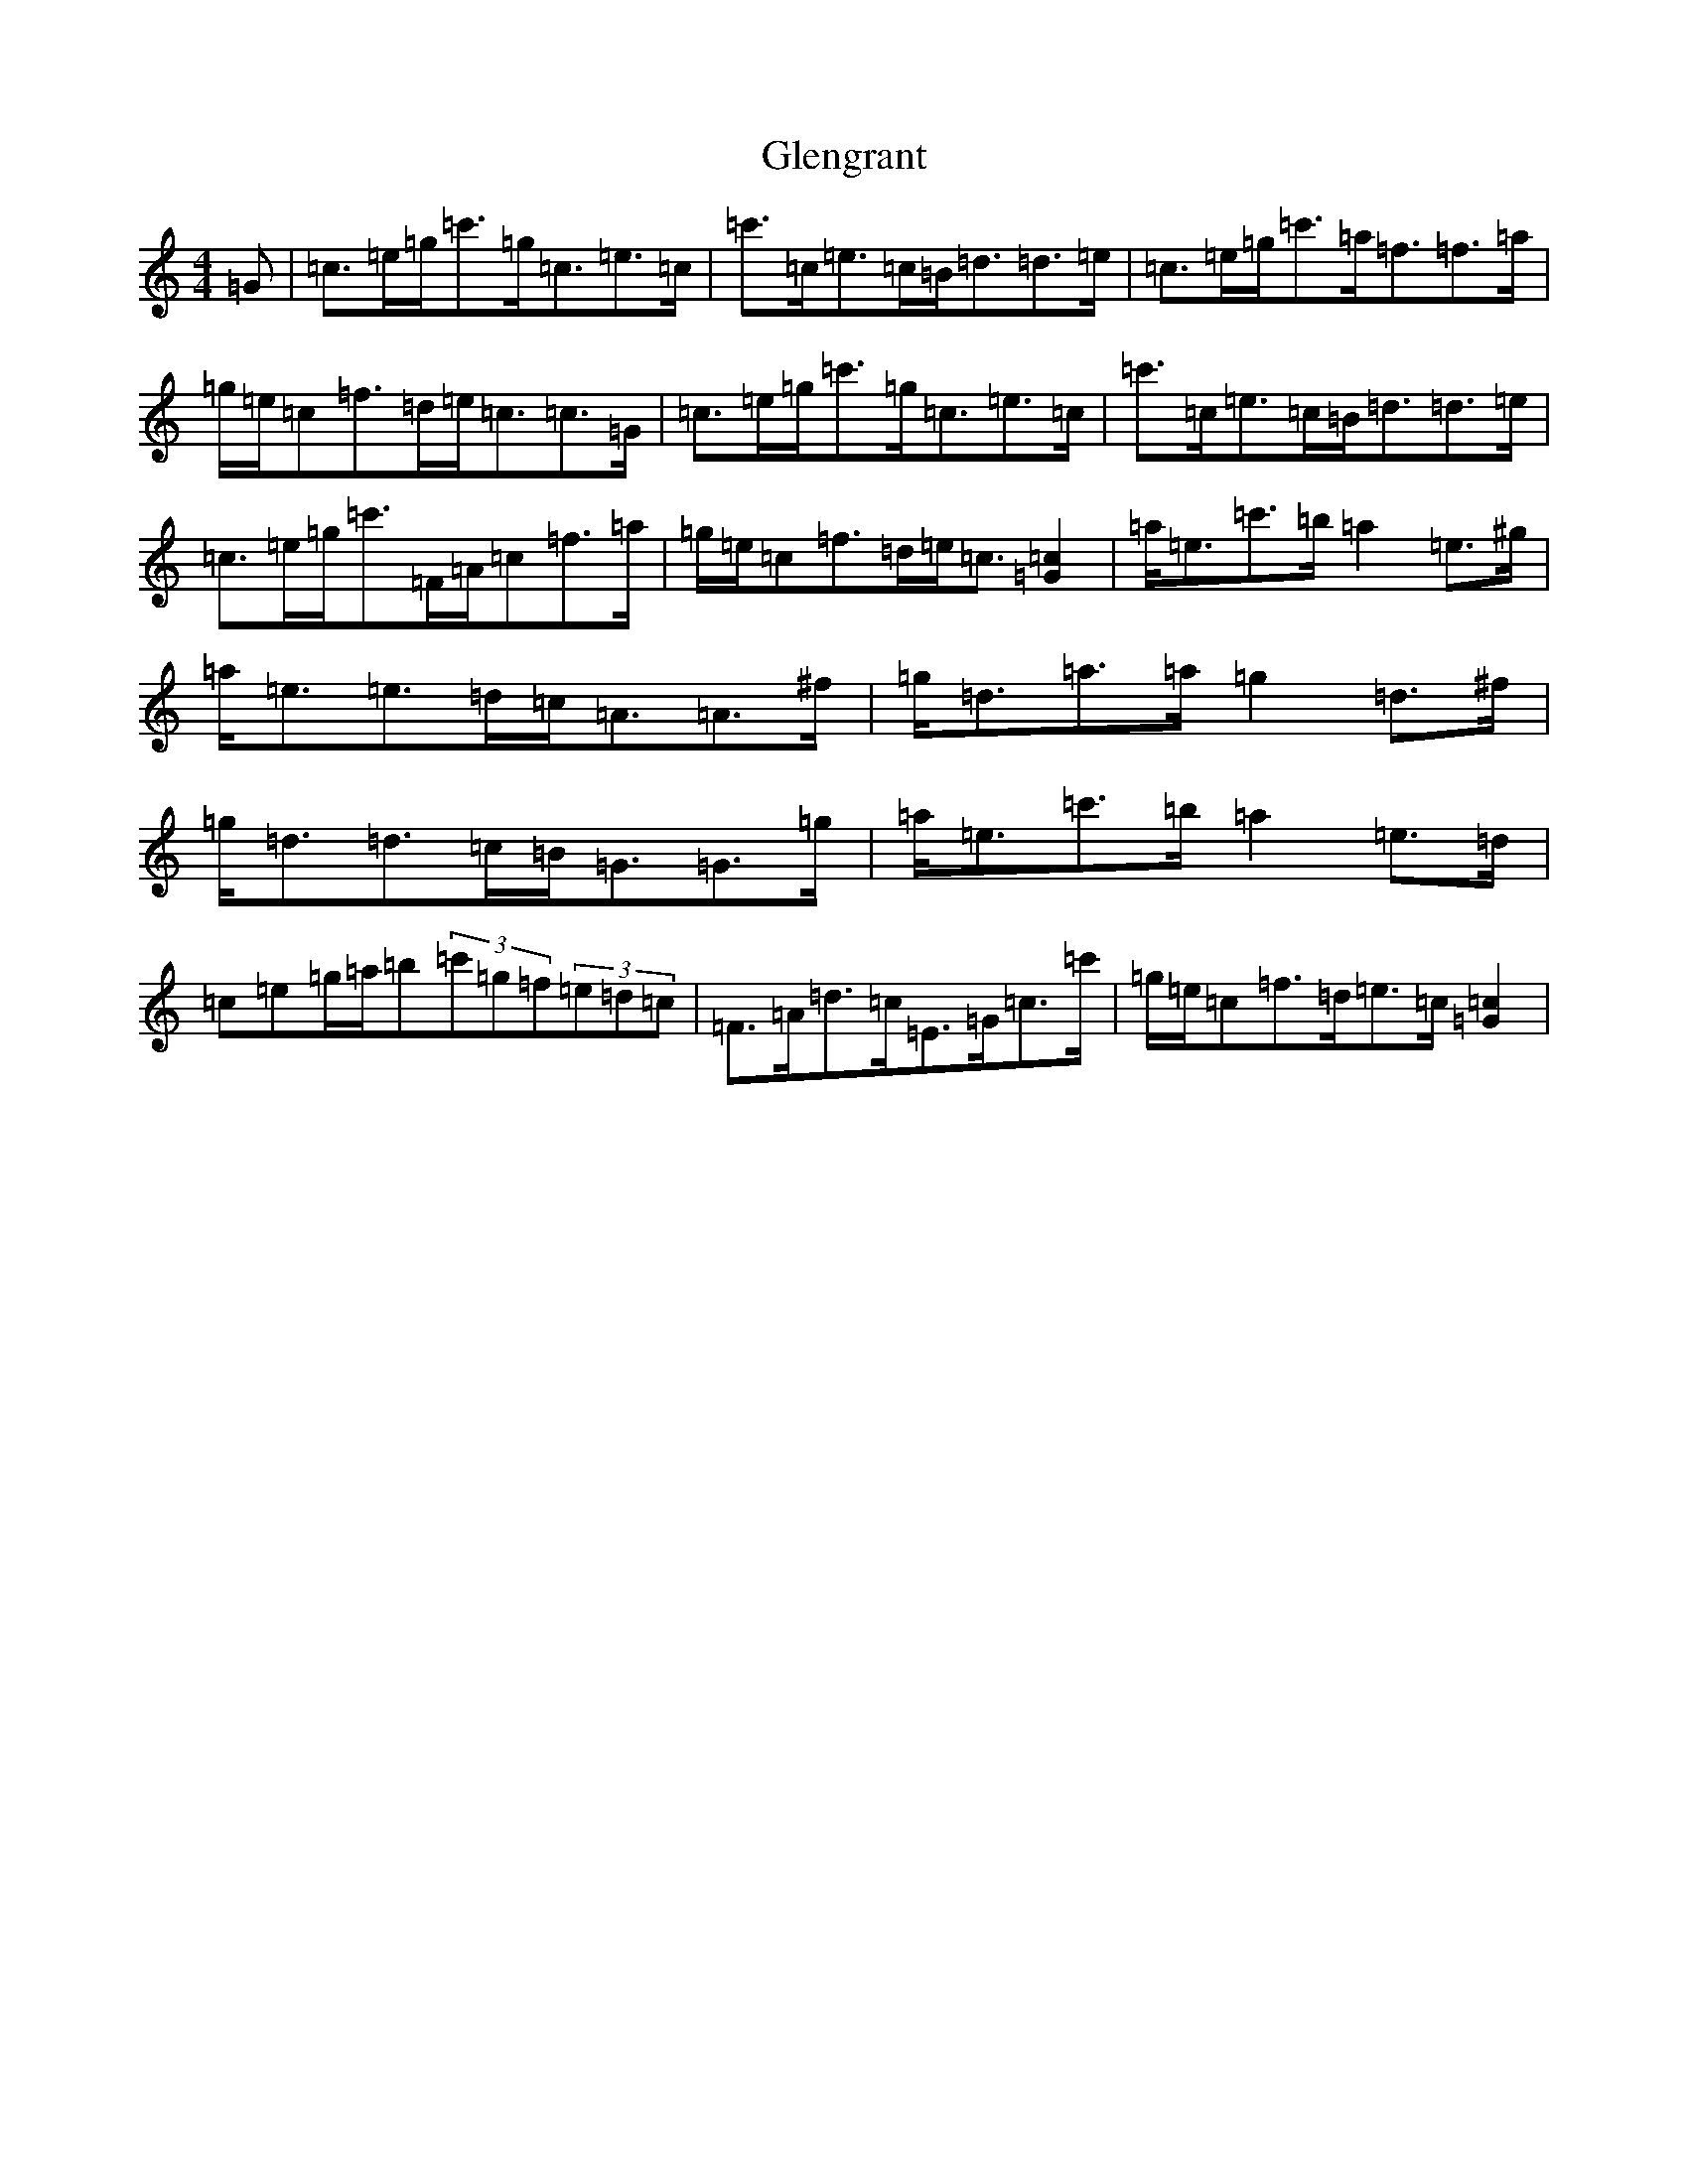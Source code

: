 X: 8088
T: Glengrant
S: https://thesession.org/tunes/4665#setting4665
R: strathspey
M:4/4
L:1/8
K: C Major
=G|=c>=e=g<=c'=g<=c=e>=c|=c'>=c=e>=c=B<=d=d>=e|=c>=e=g<=c'=a<=f=f>=a|=g/2=e/2=c=f>=d=e<=c=c>=G|=c>=e=g<=c'=g<=c=e>=c|=c'>=c=e>=c=B<=d=d>=e|=c>=e=g<=c'=F/2=A/2=c=f>=a|=g/2=e/2=c=f>=d=e<=c[=c2=G2]|=a<=e=c'>=b=a2=e>^g|=a<=e=e>=d=c<=A=A>^f|=g<=d=a>=a=g2=d>^f|=g<=d=d>=c=B<=G=G>=g|=a<=e=c'>=b=a2=e>=d|=c=e=g/2=a/2=b(3=c'=g=f(3=e=d=c|=F>=A=d>=c=E>=G=c>=c'|=g/2=e/2=c=f>=d=e>=c[=c2=G2]|